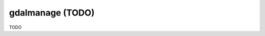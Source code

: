 .. _gdalmanage:

================================================================================
gdalmanage (TODO)
================================================================================

TODO
